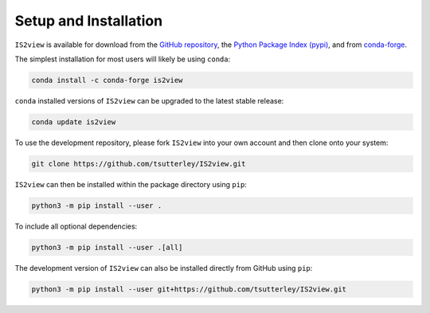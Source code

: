 ======================
Setup and Installation
======================

``IS2view`` is available for download from the `GitHub repository <https://github.com/tsutterley/IS2view>`_,
the `Python Package Index (pypi) <https://pypi.org/project/IS2view/>`_,
and from `conda-forge <https://anaconda.org/conda-forge/is2view>`_.

The simplest installation for most users will likely be using ``conda``:

.. code-block:: bash

    conda install -c conda-forge is2view

``conda`` installed versions of ``IS2view`` can be upgraded to the latest stable release:

.. code-block:: bash

    conda update is2view

To use the development repository, please fork ``IS2view`` into your own account and then clone onto your system:

.. code-block:: bash

    git clone https://github.com/tsutterley/IS2view.git

``IS2view`` can then be installed within the package directory using ``pip``:

.. code-block:: bash

    python3 -m pip install --user .

To include all optional dependencies:

.. code-block:: bash

   python3 -m pip install --user .[all]

The development version of ``IS2view`` can also be installed directly from GitHub using ``pip``:

.. code-block:: bash

    python3 -m pip install --user git+https://github.com/tsutterley/IS2view.git
